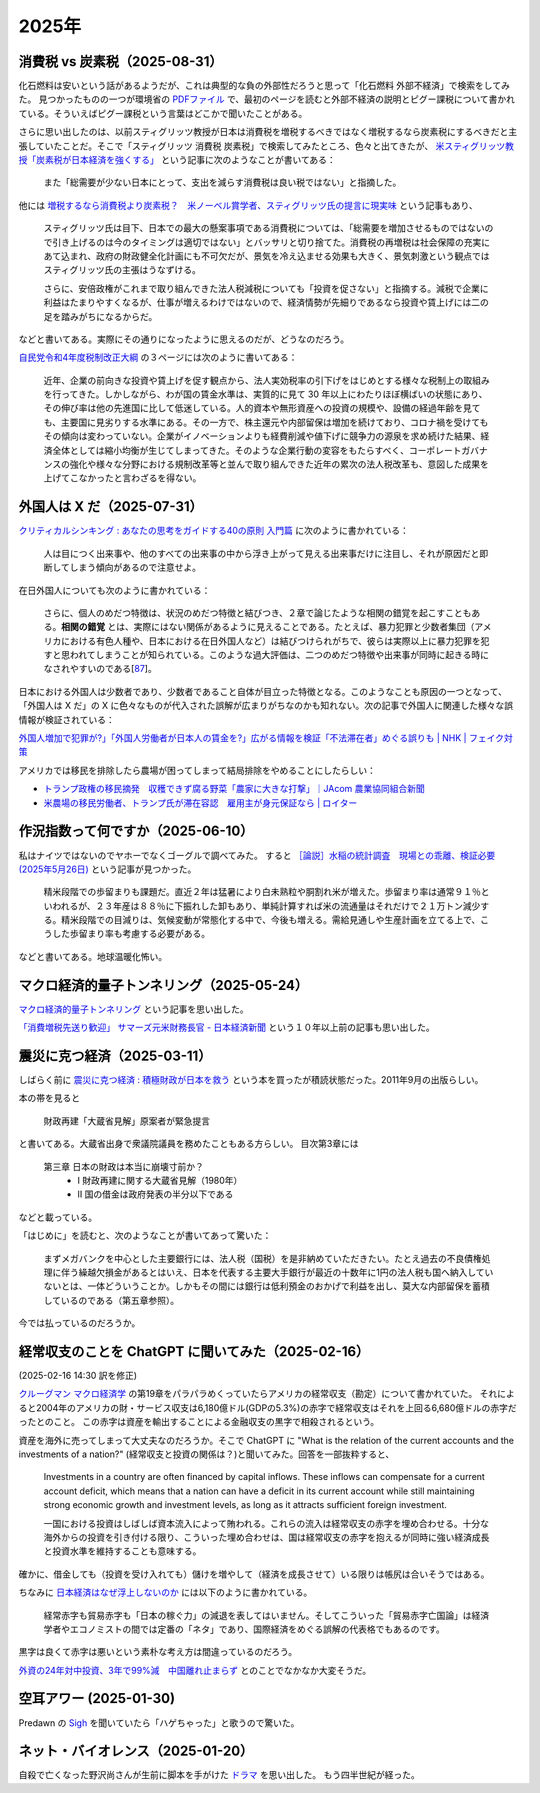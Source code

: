 2025年
=========

消費税 vs 炭素税（2025-08-31）
-------------------------------------------------------------------

化石燃料は安いという話があるようだが、これは典型的な負の外部性だろうと思って「化石燃料 外部不経済」で検索をしてみた。
見つかったものの一つが環境省の `PDFファイル <https://www.env.go.jp/earth/report/h13-05/06.pdf>`_ で、最初のページを読むと外部不経済の説明とピグー課税について書かれている。そういえばピグー課税という言葉はどこかで聞いたことがある。

さらに思い出したのは、以前スティグリッツ教授が日本は消費税を増税するべきではなく増税するなら炭素税にするべきだと主張していたことだ。そこで「スティグリッツ 消費税 炭素税」で検索してみたところ、色々と出てきたが、 `米スティグリッツ教授「炭素税が日本経済を強くする」 <https://www.nikkei.com/article/DGXLASDF16H0Y_W7A310C1EE8000/>`_ という記事に次のようなことが書いてある：

    また「総需要が少ない日本にとって、支出を減らす消費税は良い税ではない」と指摘した。

他には
`増税するなら消費税より炭素税？　米ノーベル賞学者、スティグリッツ氏の提言に現実味 <https://www.sankei.com/article/20160409-W2JCGKYFTJLPTM3CWVJS4R3GHQ/>`_
という記事もあり、

    スティグリッツ氏は目下、日本での最大の懸案事項である消費税については、「総需要を増加させるものではないので引き上げるのは今のタイミングは適切ではない」とバッサリと切り捨てた。消費税の再増税は社会保障の充実にあて込まれ、政府の財政健全化計画にも不可欠だが、景気を冷え込ませる効果も大きく、景気刺激という観点ではスティグリッツ氏の主張はうなずける。

    さらに、安倍政権がこれまで取り組んできた法人税減税についても「投資を促さない」と指摘する。減税で企業に利益はたまりやすくなるが、仕事が増えるわけではないので、経済情勢が先細りであるなら投資や賃上げには二の足を踏みがちになるからだ。

などと書いてある。実際にその通りになったように思えるのだが、どうなのだろう。

`自民党令和4年度税制改正大綱 <https://www.jimin.jp/news/policy/202382.html>`_ の３ページには次のように書いてある：

    近年、企業の前向きな投資や賃上げを促す観点から、法人実効税率の引下げをはじめとする様々な税制上の取組みを行ってきた。しかしながら、わが国の賃金水準は、実質的に見て 30 年以上にわたりほぼ横ばいの状態にあり、その伸び率は他の先進国に比して低迷している。人的資本や無形資産への投資の規模や、設備の経過年齢を見ても、主要国に見劣りする水準にある。その一方で、株主還元や内部留保は増加を続けており、コロナ禍を受けてもその傾向は変わっていない。企業がイノベーションよりも経費削減や値下げに競争力の源泉を求め続けた結果、経済全体としては縮小均衡が生じてしまってきた。そのような企業行動の変容をもたらすべく、コーポレートガバナンスの強化や様々な分野における規制改革等と並んで取り組んできた近年の累次の法人税改革も、意図した成果を上げてこなかったと言わざるを得ない。


外国人は X だ（2025-07-31）
----------------------------------------------------------------------

`クリティカルシンキング : あなたの思考をガイドする40の原則 入門篇 <https://ndlsearch.ndl.go.jp/books/R100000002-I000002529043>`_ に次のように書かれている：

    人は目につく出来事や、他のすべての出来事の中から浮き上がって見える出来事だけに注目し、それが原因だと即断してしまう傾向があるので注意せよ。

在日外国人についても次のように書かれている：

    さらに、個人のめだつ特徴は、状況のめだつ特徴と結びつき、２章で論じたような相関の錯覚を起こすこともある。**相関の錯覚** とは、実際にはない関係があるように見えることである。たとえば、暴力犯罪と少数者集団（アメリカにおける有色人種や、日本における在日外国人など）は結びつけられがちで、彼らは実際以上に暴力犯罪を犯すと思われてしまうことが知られている。このような過大評価は、二つのめだつ特徴や出来事が同時に起きる時になされやすいのである[`87 <https://psycnet.apa.org/buy/1985-17342-001>`_]。

日本における外国人は少数者であり、少数者であること自体が目立った特徴となる。このようなことも原因の一つとなって、「外国人は X だ」の X に色々なものが代入された誤解が広まりがちなのかも知れない。次の記事で外国人に関連した様々な誤情報が検証されている：

`外国人増加で犯罪が?」「外国人労働者が日本人の賃金を?」広がる情報を検証「不法滞在者」めぐる誤りも | NHK | フェイク対策 <https://www3.nhk.or.jp/news/html/20250716/k10014864391000.html>`_

アメリカでは移民を排除したら農場が困ってしまって結局排除をやめることにしたらしい：

- `トランプ政権の移民摘発　収穫できず腐る野菜「農家に大きな打撃」｜JAcom 農業協同組合新聞 <https://www.jacom.or.jp/nousei/news/2025/07/250708-83062.php>`_
- `米農場の移民労働者、トランプ氏が滞在容認　雇用主が身元保証なら | ロイター <https://jp.reuters.com/world/us/27ERNHNTYBNQTEJFU6A23G4MVE-2025-07-04/>`_


作況指数って何ですか（2025-06-10）
----------------------------------------------------------------------

私はナイツではないのでヤホーでなくゴーグルで調べてみた。
すると `［論説］水稲の統計調査　現場との乖離、検証必要 (2025年5月26日) <https://www.agrinews.co.jp/opinion/index/308380>`_ という記事が見つかった。

    精米段階での歩留まりも課題だ。直近２年は猛暑により白未熟粒や胴割れ米が増えた。歩留まり率は通常９１％といわれるが、２３年産は８８％に下振れした卸もあり、単純計算すれば米の流通量はそれだけで２１万トン減少する。精米段階での目減りは、気候変動が常態化する中で、今後も増える。需給見通しや生産計画を立てる上で、こうした歩留まり率も考慮する必要がある。

などと書いてある。地球温暖化怖い。


マクロ経済的量子トンネリング（2025-05-24）
---------------------------------------------------------------

`マクロ経済的量子トンネリング <https://himaginary.hatenablog.com/entry/20150227/macroeconomic_quantum_tunneling>`_ 
という記事を思い出した。

`「消費増税先送り歓迎」 サマーズ元米財務長官 - 日本経済新聞 <https://www.nikkei.com/article/DGXLASGM15H0A_V11C14A1NNE000/>`_
という１０年以上前の記事も思い出した。

震災に克つ経済（2025-03-11）
-------------------------------------------------------

しばらく前に `震災に克つ経済 : 積極財政が日本を救う <https://ndlsearch.ndl.go.jp/books/R100000002-I000011281143>`_  という本を買ったが積読状態だった。2011年9月の出版らしい。

本の帯を見ると

    財政再建「大蔵省見解」原案者が緊急提言

と書いてある。大蔵省出身で衆議院議員を務めたこともある方らしい。
目次第3章には

     第三章 日本の財政は本当に崩壊寸前か？
        * I 財政再建に関する大蔵省見解（1980年）
        * II 国の借金は政府発表の半分以下である

などと載っている。

「はじめに」を読むと、次のようなことが書いてあって驚いた：

    まずメガバンクを中心とした主要銀行には、法人税（国税）を是非納めていただきたい。たとえ過去の不良債権処理に伴う繰越欠損金があるとはいえ、日本を代表する主要大手銀行が最近の十数年に1円の法人税も国へ納入していないとは、一体どういうことか。しかもその間には銀行は低利預金のおかげで利益を出し、莫大な内部留保を蓄積しているのである（第五章参照）。

今では払っているのだろうか。


経常収支のことを ChatGPT に聞いてみた（2025-02-16）
-------------------------------------------------------------------

(2025-02-16 14:30 訳を修正)

`クルーグマン マクロ経済学 <https://www.amazon.co.jp/クルーグマンマクロ経済学-ポール・クルーグマン/dp/4492313974>`_ の第19章をパラパラめくっていたらアメリカの経常収支（勘定）について書かれていた。
それによると2004年のアメリカの財・サービス収支は6,180億ドル(GDPの5.3%)の赤字で経常収支はそれを上回る6,680億ドルの赤字だったとのこと。
この赤字は資産を輸出することによる金融収支の黒字で相殺されるという。

資産を海外に売ってしまって大丈夫なのだろうか。そこで ChatGPT に "What is the relation of the current accounts and the investments of a nation?" (経常収支と投資の関係は？)と聞いてみた。回答を一部抜粋すると、


    Investments in a country are often financed by capital inflows. These inflows can compensate for a current account deficit, which means that a nation can have a deficit in its current account while still maintaining strong economic growth and investment levels, as long as it attracts sufficient foreign investment.

    一国における投資はしばしば資本流入によって賄われる。これらの流入は経常収支の赤字を埋め合わせる。十分な海外からの投資を引き付ける限り、こういった埋め合わせは、国は経常収支の赤字を抱えるが同時に強い経済成長と投資水準を維持することも意味する。

確かに、借金しても（投資を受け入れても）儲けを増やして（経済を成長させて）いる限りは帳尻は合いそうではある。

ちなみに `日本経済はなぜ浮上しないのか <https://www.amazon.co.jp/日本経済はなぜ浮上しないのか-アベノミクス第2ステージへの論点-片岡-剛士/dp/4344026756>`_ には以下のように書かれている。

    経常赤字も貿易赤字も「日本の稼ぐ力」の減退を表してはいません。そしてこういった「貿易赤字亡国論」は経済学者やエコノミストの間では定番の「ネタ」であり、国際経済をめぐる誤解の代表格でもあるのです。

黒字は良くて赤字は悪いという素朴な考え方は間違っているのだろう。

`外資の24年対中投資、3年で99%減　中国離れ止まらず <https://www.nikkei.com/article/DGXZQOGM12BUT0S5A210C2000000/>`_
とのことでなかなか大変そうだ。


空耳アワー (2025-01-30)
--------------------------------------

Predawn の `Sigh <https://www.uta-net.com/song/216853/>`_ を聞いていたら「ハゲちゃった」と歌うので驚いた。



ネット・バイオレンス（2025-01-20）
----------------------------------------------------------

自殺で亡くなった野沢尚さんが生前に脚本を手がけた `ドラマ <https://www2.nhk.or.jp/archives/movies/?id=D0009040354_00000>`_ を思い出した。
もう四半世紀が経った。

